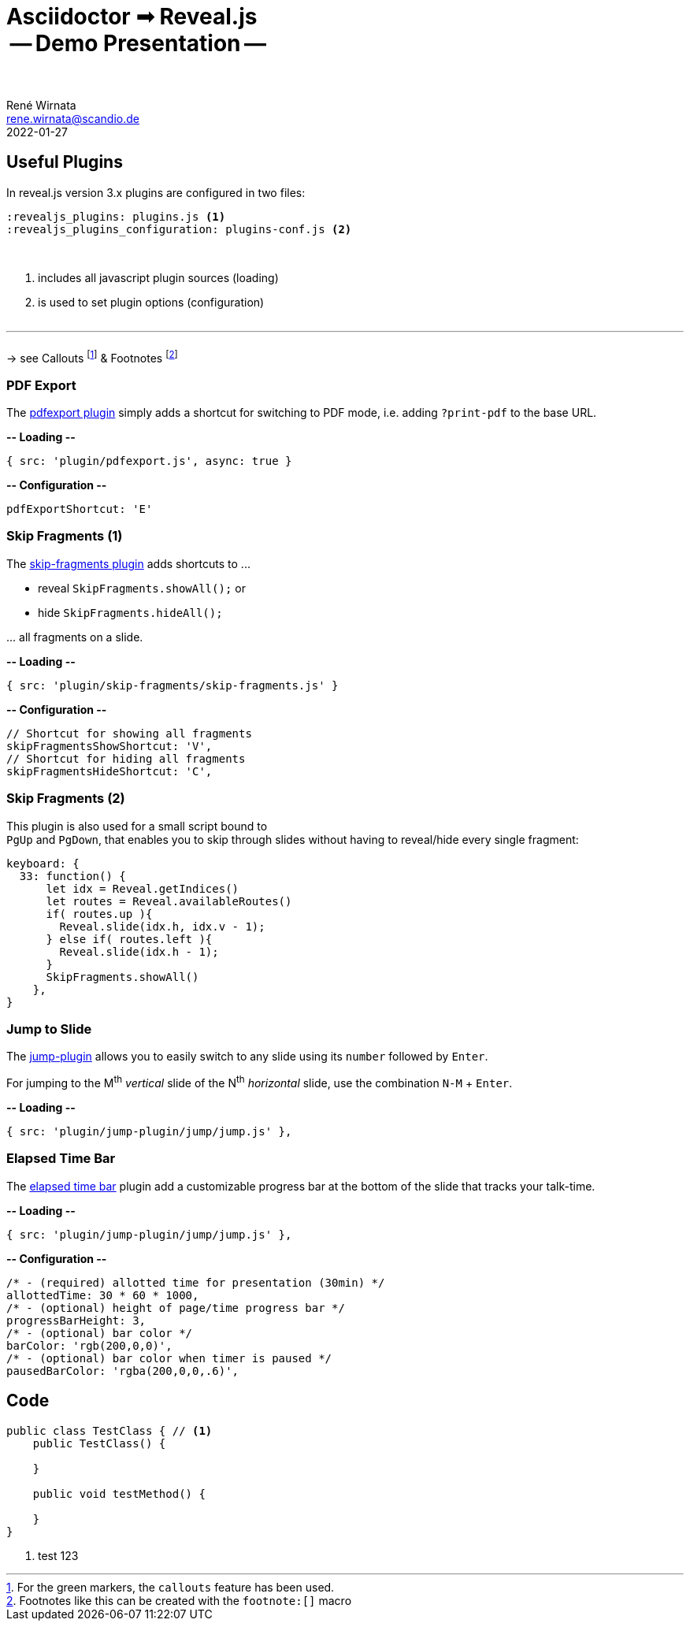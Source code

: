 = Asciidoctor ➟ Reveal.js pass:q[<br><span id="subtitle">] -- Demo Presentation -- pass:q[</span><br><br>]
René Wirnata <rene.wirnata@scandio.de>
2022-01-27
// -- asciidoc settings --
:experimental:
:icons: font
:stem: latexmath
:hide-uri-scheme:
:figure-caption!:
:source-highlighter: highlightjs
:highlightjs-languages: asciidoc
:customcss: custom.css
// -- reveal.js settings -- (see https://docs.asciidoctor.org/reveal.js-converter/latest/converter/revealjs-options/)
:revealjsdir: reveal.js
:revealjs_plugins: plugins.js
:revealjs_plugins_configuration: plugins-conf.js
:revealjs_center: false
:revealjs_totalTime: 1800
:revealjs_transition: fade
:revealjs_transitionSpeed: slow
:revealjs_controls: false
:revealjs_navigationMode: linear
:revealjs_hash: true
:revealjs_fragmentInURL: true
:revealjs_slideNumber: c/t
// -- pdf export options --
:revealjs_pdfseparatefragments: false
:revealjs_pdfmaxpagesperslide: 1
// -- custom attributes -- (see https://discuss.asciidoctor.org/Getting-blank-lines-in-AsciiDoc-td47.html)
:blank: pass:[ +]
:vsp12: pass:[<p style="margin-bottom:0.50em; display:flex"></p>]
:vsp13: pass:[<p style="margin-bottom:0.33em; display:flex"></p>]
:hsp2: pass:a[{nbsp} {nbsp}]
:hsp3: pass:a[{nbsp} {nbsp} {nbsp}]
:hsp9: pass:a[{hsp3} {hsp3} {hsp3}]



== Useful Plugins

In reveal.js version 3.x plugins are configured in two files:


[source,linenums]
----
:revealjs_plugins: plugins.js <1>
:revealjs_plugins_configuration: plugins-conf.js <2>
----

{blank}

<1> includes all javascript plugin sources (loading)
<2> is used to set plugin options (configuration)

{vsp12}

---

{vsp12}
-> see Callouts
footnote:[For the green markers, the `callouts` feature has been used.]
& Footnotes
footnote:[Footnotes like this can be created with the `footnote:[\]` macro]



=== PDF Export

The https://github.com/McShelby/reveal-pdfexport[pdfexport plugin] simply
adds a shortcut for switching to PDF mode, i.e. adding `?print-pdf` to the base
URL.

*-- Loading --*

[source,javascript,linenums]
----
{ src: 'plugin/pdfexport.js', async: true }
----

*-- Configuration --*

[source,javascript,linenums]
----
pdfExportShortcut: 'E'
----



=== Skip Fragments (1)

The https://github.com/PiDayDev/reveal-skip-fragments[skip-fragments plugin]
adds shortcuts to \...

[%step]
* reveal `SkipFragments.showAll();` or
* hide `SkipFragments.hideAll();`

\... all fragments on a slide.

*-- Loading --*

[source,javascript,linenums]
----
{ src: 'plugin/skip-fragments/skip-fragments.js' }
----

*-- Configuration --*

[source,javascript,linenums]
----
// Shortcut for showing all fragments
skipFragmentsShowShortcut: 'V',
// Shortcut for hiding all fragments
skipFragmentsHideShortcut: 'C',
----



// NOTE: for kbd[] macro to render, :experimental: is required in the header
=== Skip Fragments (2)

This plugin is also used for a small script bound to +
kbd:[PgUp] and kbd:[PgDown], that enables you to skip through slides without
having to reveal/hide every single fragment:

[source,javascript,linenums]
----
keyboard: {
  33: function() {
      let idx = Reveal.getIndices()
      let routes = Reveal.availableRoutes()
      if( routes.up ){
        Reveal.slide(idx.h, idx.v - 1);
      } else if( routes.left ){
        Reveal.slide(idx.h - 1);
      }
      SkipFragments.showAll()
    },
}
----



=== Jump to Slide

The https://github.com/SethosII/reveal.js-jump-plugin[jump-plugin] allows you
to easily switch to any slide using its kbd:[number] followed by kbd:[Enter].

For jumping to the M^th^ _vertical_ slide of the N^th^ _horizontal_ slide, use
the combination kbd:[N-M] + kbd:[Enter].

*-- Loading --*

[source,javascript,linenums]
----
{ src: 'plugin/jump-plugin/jump/jump.js' },
----



=== Elapsed Time Bar

The https://github.com/tkrkt/reveal.js-elapsed-time-bar[elapsed time bar]
plugin add a customizable progress bar at the bottom of the slide that tracks
your talk-time.

*-- Loading --*

[source,javascript,linenums]
----
{ src: 'plugin/jump-plugin/jump/jump.js' },
----

*-- Configuration --*

[source,js,linenums]
----
/* - (required) allotted time for presentation (30min) */
allottedTime: 30 * 60 * 1000,
/* - (optional) height of page/time progress bar */
progressBarHeight: 3,
/* - (optional) bar color */
barColor: 'rgb(200,0,0)',
/* - (optional) bar color when timer is paused */
pausedBarColor: 'rgba(200,0,0,.6)',
----



== Code

[source,java,linenums,highlight='1..9|2..4|6..8']
----
public class TestClass { // <1>
    public TestClass() {

    }

    public void testMethod() {

    }
}
----

<1> test 123
